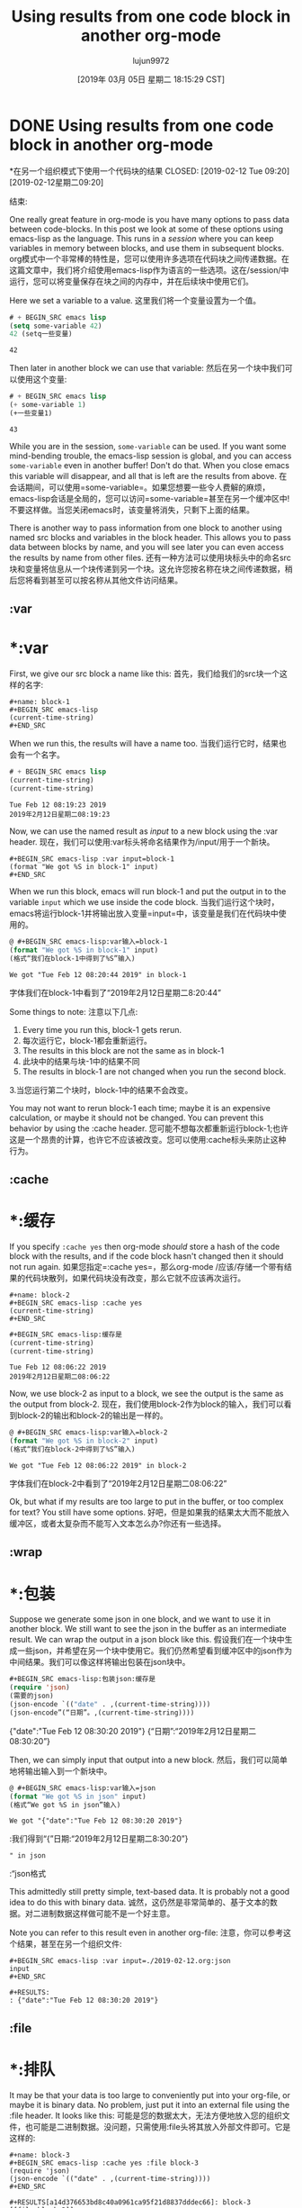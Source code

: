 #+TITLE: Using results from one code block in another org-mode
#+URL: http://kitchingroup.cheme.cmu.edu/org/2019/02/12/Using-results-from-one-code-block-in-another-org-mode.org
#+AUTHOR: lujun9972
#+TAGS: raw
#+DATE: [2019年 03月 05日 星期二 18:15:29 CST]
#+LANGUAGE:  zh-CN
#+OPTIONS:  H:6 num:nil toc:t n:nil ::t |:t ^:nil -:nil f:t *:t <:nil

* DONE Using results from one code block in another org-mode
*在另一个组织模式下使用一个代码块的结果
CLOSED: [2019-02-12 Tue 09:20]
[2019-02-12星期二09:20]
:PROPERTIES:
属性:
:categories: emacs,elisp,orgmode
类别:emacs、elisp orgmode
:date:     2019/02/12 09:20:58
日期:2019/02/12
:updated:  2019/02/25 14:17:16
更新:2019/02/25 14:17:16
:org-url:  http://kitchingroup.cheme.cmu.edu/org/2019/02/12/Using-results-from-one-code-block-in-another-org-mode.org
:org-url: http://kitchingroup.cheme.cmu.edu/org/2019/02/12/Using-results-from-one-code-block-in-another-org-mode.org
:permalink: http://kitchingroup.cheme.cmu.edu/blog/2019/02/12/Using-results-from-one-code-block-in-another-org-mode/index.html
永久链接:http://kitchingroup.cheme.cmu.edu/blog/2019/02/12/Using-results-from-one-code-block-in-another-org-mode/index.html
:END:
结束:

One really great feature in org-mode is you have many options to pass data between code-blocks. In this post we look at some of these options using emacs-lisp as the language. This runs in a /session/ where you can keep variables in memory between blocks, and use them in subsequent blocks.
org模式中一个非常棒的特性是，您可以使用许多选项在代码块之间传递数据。在这篇文章中，我们将介绍使用emacs-lisp作为语言的一些选项。这在/session/中运行，您可以将变量保存在块之间的内存中，并在后续块中使用它们。

Here we set a variable to a value.
这里我们将一个变量设置为一个值。

#+BEGIN_SRC emacs-lisp
# + BEGIN_SRC emacs lisp
(setq some-variable 42)
42 (setq一些变量)
#+END_SRC
# + END_SRC

#+RESULTS:
# +结果:
: 42

Then later in another block we can use that variable:
然后在另一个块中我们可以使用这个变量:

#+BEGIN_SRC emacs-lisp
# + BEGIN_SRC emacs lisp
(+ some-variable 1)
(+一些变量1)
#+END_SRC
# + END_SRC

#+RESULTS:
# +结果:
: 43

While you are in the session, =some-variable= can be used. If you want some mind-bending trouble, the emacs-lisp session is global, and you can access =some-variable= even in another buffer! Don't do that. When you close emacs this variable will disappear, and all that is left are the results from above.
在会话期间，可以使用=some-variable=。如果您想要一些令人费解的麻烦，emacs-lisp会话是全局的，您可以访问=some-variable=甚至在另一个缓冲区中!不要这样做。当您关闭emacs时，该变量将消失，只剩下上面的结果。

There is another way to pass information from one block to another using named src blocks and variables in the block header. This allows you to pass data between blocks by name, and you will see later you can even access the results by name from other files.
还有一种方法可以使用块标头中的命名src块和变量将信息从一个块传递到另一个块。这允许您按名称在块之间传递数据，稍后您将看到甚至可以按名称从其他文件访问结果。

** :var
* *:var

First, we give our src block a name like this:
首先，我们给我们的src块一个这样的名字:

#+BEGIN_EXAMPLE
#+name: block-1
#+BEGIN_SRC emacs-lisp
(current-time-string)
#+END_SRC
#+END_EXAMPLE

When we run this, the results will have a name too.
当我们运行它时，结果也会有一个名字。

#+name: block-1
# +名字:1
#+BEGIN_SRC emacs-lisp
# + BEGIN_SRC emacs lisp
(current-time-string)
(current-time-string)
#+END_SRC
# + END_SRC

#+RESULTS: block-1
# +结果:1
: Tue Feb 12 08:19:23 2019
: 2019年2月12日星期二08:19:23

Now, we can use the named result as /input/ to a new block using the :var header.
现在，我们可以使用:var标头将命名结果作为/input/用于一个新块。

#+BEGIN_EXAMPLE
#+BEGIN_SRC emacs-lisp :var input=block-1
(format "We got %S in block-1" input)
#+END_SRC
#+END_EXAMPLE

When we run this block, emacs will run block-1 and put the output in to the variable =input= which we use inside the code block.
当我们运行这个块时，emacs将运行block-1并将输出放入变量=input=中，该变量是我们在代码块中使用的。

#+BEGIN_SRC emacs-lisp :var input=block-1
@ #+BEGIN_SRC emacs-lisp:var输入=block-1
(format "We got %S in block-1" input)
(格式“我们在block-1中得到了%S”输入)
#+END_SRC
# + END_SRC

#+RESULTS:
# +结果:
: We got "Tue Feb 12 08:20:44 2019" in block-1
字体我们在block-1中看到了“2019年2月12日星期二8:20:44”

Some things to note:
注意以下几点:
1. Every time you run this, block-1 gets rerun.
1. 每次运行它，block-1都会重新运行。
2. The results in this block are not the same as in block-1
2. 此块中的结果与块-1中的结果不同
3. The results in block-1 are not changed when you run the second block.
3.当您运行第二个块时，block-1中的结果不会改变。

You may not want to rerun block-1 each time; maybe it is an expensive calculation, or maybe it should not be changed. You can prevent this behavior by using the :cache header.
您可能不想每次都重新运行block-1;也许这是一个昂贵的计算，也许它不应该被改变。您可以使用:cache标头来防止这种行为。

** :cache
* *:缓存

If you specify =:cache yes= then org-mode /should/ store a hash of the code block with the results, and if the code block hasn't changed then it should not run again.
如果您指定=:cache yes=，那么org-mode /应该/存储一个带有结果的代码块散列，如果代码块没有改变，那么它就不应该再次运行。

#+BEGIN_EXAMPLE
#+name: block-2
#+BEGIN_SRC emacs-lisp :cache yes
(current-time-string)
#+END_SRC
#+END_EXAMPLE

#+name: block-2
# +名字:区块2
#+BEGIN_SRC emacs-lisp :cache yes
#+BEGIN_SRC emacs-lisp:缓存是
(current-time-string)
(current-time-string)
#+END_SRC
# + END_SRC

#+RESULTS[16a95c8b6a2ad5f5f5ed18b60f13c5b8904ba8d6]: block-2
# +结果[16 a95c8b6a2ad5f5f5ed18b60f13c5b8904ba8d6]:区块2
: Tue Feb 12 08:06:22 2019
: 2019年2月12日星期二08:06:22

Now, we use block-2 as input to a block, we see the output is the same as the output from block-2.
现在，我们使用block-2作为block的输入，我们可以看到block-2的输出和block-2的输出是一样的。

#+BEGIN_SRC emacs-lisp :var input=block-2
@ #+BEGIN_SRC emacs-lisp:var输入=block-2
(format "We got %S in block-2" input)
(格式“我们在block-2中得到了%S”输入)
#+END_SRC
# + END_SRC

#+RESULTS:
# +结果:
: We got "Tue Feb 12 08:06:22 2019" in block-2
字体我们在block-2中看到了“2019年2月12日星期二08:06:22”

Ok, but what if my results are too large to put in the buffer, or too complex for text? You still have some options.
好吧，但是如果我的结果太大而不能放入缓冲区，或者太复杂而不能写入文本怎么办?你还有一些选择。

** :wrap
* *:包装

Suppose we generate some json in one block, and we want to use it in another block. We still want to see the json in the buffer as an intermediate result. We can wrap the output in a json block like this.
假设我们在一个块中生成一些json，并希望在另一个块中使用它。我们仍然希望看到缓冲区中的json作为中间结果。我们可以像这样将输出包装在json块中。

#+name: json
# +名称:json
#+BEGIN_SRC emacs-lisp :wrap json :cache yes
#+BEGIN_SRC emacs-lisp:包装json:缓存是
(require 'json)
(需要的json)
(json-encode `(("date" . ,(current-time-string))))
(json-encode”(“日期”。,(current-time-string))))
#+END_SRC
# + END_SRC

#+RESULTS[2daea688af88cfac7bd5862c0b42c69351d516dd]: json
# +结果[2 daea688af88cfac7bd5862c0b42c69351d516dd]: json
#+begin_json
# + begin_json
{"date":"Tue Feb 12 08:30:20 2019"}
{“日期”:“2019年2月12日星期二08:30:20”}
#+end_json
# + end_json

Then, we can simply input that output into a new block.
然后，我们可以简单地将输出输入到一个新块中。

#+BEGIN_SRC emacs-lisp :var input=json
@ #+BEGIN_SRC emacs-lisp:var输入=json
(format "We got %S in json" input)
(格式“We got %S in json”输入)
#+END_SRC
# + END_SRC

#+RESULTS:
# +结果:
: We got "{"date":"Tue Feb 12 08:30:20 2019"}
:我们得到“{”日期:“2019年2月12日星期二8:30:20”}
: " in json
:“json格式

This admittedly still pretty simple, text-based data. It is probably not a good idea to do this with binary data.
诚然，这仍然是非常简单的、基于文本的数据。对二进制数据这样做可能不是一个好主意。

Note you can refer to this result even in another org-file:
注意，你可以参考这个结果，甚至在另一个组织文件:

#+BEGIN_EXAMPLE
#+BEGIN_SRC emacs-lisp :var input=./2019-02-12.org:json
input
#+END_SRC

#+RESULTS:
: {"date":"Tue Feb 12 08:30:20 2019"}
#+END_EXAMPLE


** :file
* *:排队

It may be that your data is too large to conveniently put into your org-file, or maybe it is binary data. No problem, just put it into an external file using the :file header. It looks like this:
可能是您的数据太大，无法方便地放入您的组织文件，也可能是二进制数据。没问题，只需使用:file头将其放入外部文件即可。它是这样的:

#+BEGIN_EXAMPLE
#+name: block-3
#+BEGIN_SRC emacs-lisp :cache yes :file block-3
(require 'json)
(json-encode `(("date" . ,(current-time-string))))
#+END_SRC

#+RESULTS[a14d376653bd8c40a0961ca95f21d8837dddec66]: block-3
[[file:block-3]]
#+END_EXAMPLE


Note that you have to provide a file name for this. Sometimes that is nice if you want a human recognizable file to send to someone, but it would also be nice if there was an automatic naming scheme, e.g. based on an sha-1 hash of the src block.
注意，您必须为此提供一个文件名。有时，如果您希望将一个人类可识别的文件发送给某人，这是很好的，但如果有一个自动命名方案也会很好，例如基于src块的sha-1散列。

#+name: block-3
# +名字:第3部分
#+BEGIN_SRC emacs-lisp :cache yes :file block-3
#+BEGIN_SRC emacs-lisp:cache yes:file block-3
(require 'json)
(需要的json)
(json-encode `(("date" . ,(current-time-string))))
(json-encode”(“日期”。,(current-time-string))))
#+END_SRC
# + END_SRC

#+RESULTS[a14d376653bd8c40a0961ca95f21d8837dddec66]: block-3
# +结果[a14d376653bd8c40a0961ca95f21d8837dddec66]:第3部分
[[file:block-3]]
[[文件:第3部分]]

Now you can use other tools to check out the file. Here we can still use simple shell tools.
现在您可以使用其他工具来检出文件。在这里，我们仍然可以使用简单的shell工具。

#+BEGIN_SRC sh :results code
#+BEGIN_SRC sh:结果代码
cat block-3
猫第3部分
#+END_SRC
# + END_SRC

#+RESULTS:
# +结果:
#+begin_src sh
# + begin_src sh
{"date":"Tue Feb 12 08:46:55 2019"}
{“日期”:“2019年2月12日星期二08:46:55”}
#+end_src
# + end_src


The output of block-3 is a file name:
block-3的输出是一个文件名:

#+BEGIN_SRC emacs-lisp :var input=block-3
@ #+BEGIN_SRC emacs-lisp:var input=block-3
input
输入
#+END_SRC
# + END_SRC

#+RESULTS:
# +结果:
: /Users/jkitchin/Box Sync/kitchingroup/jkitchin/journal/2019/02/12/block-3
同步:/用户/ jkitchin /盒/ kitchingroup / jkitchin /杂志/ 2019/02/12 /第3部分

So you can use it in a new block to read the data in, and then do something new with it.
因此，您可以在一个新的块中使用它来读取数据，然后对其进行一些新的操作。

#+BEGIN_SRC emacs-lisp :var input=block-3
@ #+BEGIN_SRC emacs-lisp:var input=block-3
(with-temp-buffer
(with-temp-buffer
(insert-file-contents input)
(insert-file-contents输入)
(format "We got %S in block-3" (json-read-from-string (buffer-string))))
(format "We got %S in block-3" (json-read-from-string (buffer-string))
#+END_SRC
# + END_SRC

#+RESULTS:
# +结果:
: We got ((date . "Tue Feb 12 08:46:55 2019")) in block-3
例如我们有约会。“2019年2月12日星期二08:46:55”))在block-3中

** "remote" data
* *“远程”数据

The blocks do not have to be in order. If you want, you can put your blocks in an appendix, and then just have analysis blocks here that use them. That way, you can have short blocks here that are more readable, but longer, more complex blocks elsewhere that do not clutter your document.
积木不一定要按顺序排列。如果你愿意，你可以把你的模块放在附录里，然后在这里有使用它们的分析模块。这样，您可以在这里使用短块，这样可读性更好，但是在其他地方使用更长、更复杂的块，这样就不会使文档混乱。

#+BEGIN_SRC emacs-lisp :var input=appendix-data
@ #+BEGIN_SRC emacs-lisp:var输入=追加数据
(with-temp-buffer
(with-temp-buffer
(insert-file-contents input)
(insert-file-contents输入)
(format "We got %S in the appendix data" (json-read-from-string (buffer-string))))
(格式“我们在附录数据中得到了%S”(json-read-from-string (buffer-string)))
#+END_SRC
# + END_SRC

#+RESULTS:
# +结果:
: We got "{"date":"Tue Feb 12 09:11:12 2019"}" in the appendix data
:我们在附录数据中得到了“{”date:“Tue Feb 12 09:11:12 2019”}


** Manually saving data in files
**手动保存文件中的数据

Note you can also manually save data in a file, for example:
注意你也可以手动保存数据在一个文件中，例如:

#+name: block-4
# +名字:第4部分
#+BEGIN_SRC emacs-lisp
# + BEGIN_SRC emacs lisp
(require 'json)
(需要的json)
(let ((f "block-4.json"))
(让((f块- 4. - json))
(with-temp-file f
(with-temp-file f
(prin1
(prin1
(json-encode `(("date" . ,(current-time-string))))
(json-encode”(“日期”。,(current-time-string))))
(current-buffer)))
(当前缓冲区)))
f)
f)
#+END_SRC
# + END_SRC

#+RESULTS: block-4
# +结果:第4部分
: block-4.json
:块- 4. - json

We put the filename as the last variable which is returned by the block, so that we don't have to manually type it later in the next block. You know, try not to repeat yourself...
我们将文件名作为块返回的最后一个变量，这样我们就不必在下一个块中手动输入它。你知道，尽量不要重复你自己…

This just shows we did write out to our file:
这只是表明我们写了我们的文件:

#+BEGIN_SRC sh
# + BEGIN_SRC sh
cat block-4.json
猫块- 4. - json
#+END_SRC
# + END_SRC

#+RESULTS:
# +结果:
: :"Tue Feb 12 08:50:00 2019"}
::“2019年2月12日星期二08:50:00”}

And we read the file in here, using the filename from block-4 as an input variable.
我们在这里读取文件，使用block-4中的文件名作为输入变量。

#+BEGIN_SRC emacs-lisp :var input=block-4
@ #+BEGIN_SRC emacs-lisp:var输入=block-4
(with-temp-buffer
(with-temp-buffer
(insert-file-contents input)
(insert-file-contents输入)
(format "We got %S in block-4" (json-read-from-string (buffer-string))))
(format "We got %S in block-4" (json-read-from-string (buffer-string))
#+END_SRC
# + END_SRC

#+RESULTS:
# +结果:
: We got "{"date":"Tue Feb 12 08:51:25 2019"}" in block-4
:我们得到“{”日期:“2月12日星期二08:51:25 2019”}在block-4

** An appendix for data
**资料的附录
:PROPERTIES:
属性:
:ID:       0452775B-D200-4B9B-BC09-C6935D9183A4
:身份证:0452775 b-d200-4b9b-bc09-c6935d9183a4
:END:
结束:

#+name: appendix-data
# +名字:appendix-data
#+BEGIN_SRC emacs-lisp
# + BEGIN_SRC emacs lisp
(require 'json)
(需要的json)
(let ((f "appendix.json"))
(让((f“appendix.json”))
(with-temp-file f
(with-temp-file f
(prin1
(prin1
(json-encode `(("date" . ,(current-time-string))))
(json-encode”(“日期”。,(current-time-string))))
(current-buffer)))
(当前缓冲区)))
f)
f)
#+END_SRC
# + END_SRC

#+RESULTS: appendix-data
# +结果:appendix-data
: appendix.json
:appendix.json


** Caveats
* *注意事项

Using org-mode like this is almost always finding the right tradeoffs in what is persistent, and where is it stored. Not all of the intermediate data/calculations are stored; if they are really cheap you can just run the code blocks again. If they are really small, i.e. easy for your to read in a few lines, you can store them in the document. If they are really large, you can store them in a file.
使用这样的组织模式几乎总是在持久性和存储位置方面找到正确的权衡。并非所有中间数据/计算都已储存;如果它们真的很便宜，你可以再次运行代码块。如果它们非常小，也就是说，很容易在几行代码中读取，那么可以将它们存储在文档中。如果它们非常大，可以将它们存储在文件中。

The beauty of having everything in an org-file is you have a single file that is easy to transport. When the files get too large though, it can become impractical, e.g. emacs may slow down if you try to put thousands of lines of xml data into the buffer. Then, you have to make some decisions about what to keep, where to keep it, and in what form to keep it.
在一个组织文件中包含所有内容的美妙之处在于您只有一个易于传输的文件。但是，当文件变得太大时，它可能变得不切实际，例如，如果试图将数千行xml数据放入缓冲区，emacs可能会变慢。然后，你必须做出一些决定，关于保存什么，保存在哪里，以什么形式保存。

For short projects where you only need a single compute session, having everything in memory may be fine. For longer projects, say one that is long enough you will close all the buffers, and possibly restart emacs in between working on it, then you have to make some decisions about what to save from each block so you can continue the work in the next session. Again, you have to decide what to save, where to save, and in what form.
对于只需要单个计算会话的短期项目，将所有内容都放在内存中可能没有问题。对于较长的项目，比如一个足够长的项目，您将关闭所有缓冲区，并可能在处理它的间隙重新启动emacs，然后您必须做出一些关于从每个块中保存什么内容的决定，以便在下一个会话中继续工作。同样，您必须决定保存什么、在何处保存以及以什么形式保存。

Once you start saving data outside the org-file, it becomes less portable, or more tricky to move the file because you need to also move all the data files to keep it intact. I have explored a concept of making an org-archive in the past, where you get a list of all files linked in the org-file, but this so far has just been worked out for some small proof of concept ideas.
一旦您开始在组织文件之外保存数据，它的可移植性就会降低，或者移动文件会变得更加棘手，因为您还需要移动所有的数据文件来保持它的完整性。在过去，我曾探讨过创建一个组织归档的概念，在这个概念中，您可以获得组织文件中链接的所有文件的列表，但到目前为止，这只是一些概念概念的小证明。

Not all languages are the same in org-mode. They do not all support sessions for example, and they may not all work like the examples here. The scimax iPython modifications do not behave like the examples above. That is probably due to bugs I have inadvertently introduced, and in the future I will try to make it work like emacs-lisp does above.
并不是所有的语言在组织模式下都是相同的。例如，它们并不都支持会话，而且它们可能不都像这里的示例一样工作。修改scimax iPython的行为与上面的示例不同。这可能是由于我无意中引入的bug造成的，以后我将尝试使它像上面emacs-lisp那样工作。

Overall, org-mode has one of the most flexible and powerful systems for passing and reusing data in documents I have ever seen. It is not perfect, and in such a powerful system there are many unexplored or lightly traveled corners that may have hazards in them. It still seems pretty promising though.
总的来说，org-mode是我见过的在文档中传递和重用数据的最灵活、最强大的系统之一。它不是完美的，在这样一个强大的系统中，有许多未经探索或很少旅行的角落可能存在危险。不过看起来还是很有希望的。
